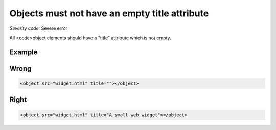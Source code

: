 ===============================
Objects must not have an empty title attribute
===============================

*Severity code:* Severe error

.. php:class:: objectMustHaveValidTitle


All <code>object elements should have a "title" attribute which is not empty.



Example
-------
Wrong
-----

.. code-block:: html

    <object src="widget.html" title=""></object>



Right
-----

.. code-block:: html

    <object src="widget.html" title="A small web widget"></object>




